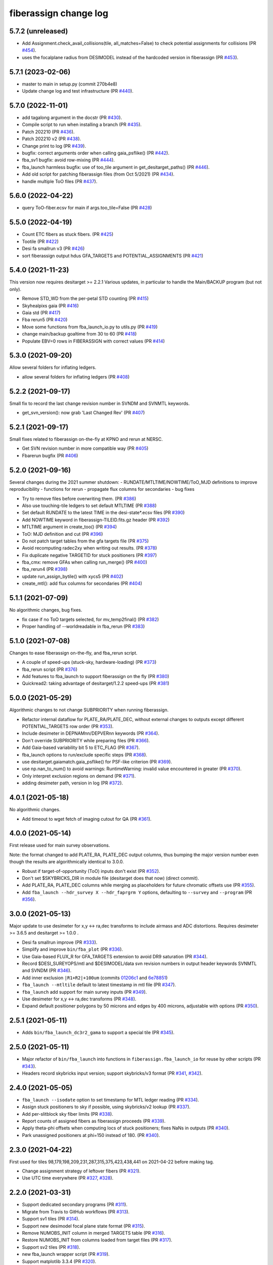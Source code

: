 .. _changes:

fiberassign change log
======================

5.7.2 (unreleased)
------------------

* Add Assignment.check_avail_collisions(tile, all_matches=False) to check potential assignments for collisions (PR `#454`_).
* uses the focalplane radius from DESIMODEL instead of the hardcoded version in fiberassign (PR `#453`_).

.. _`#453`: https://github.com/desihub/fiberassign/pull/453
.. _`#454`: https://github.com/desihub/fiberassign/pull/454

5.7.1 (2023-02-06)
------------------

* master to main in setup.py (commit 270b4e8)
* Update change log and test infrastructure (PR `#440`_).

.. _`#440`: https://github.com/desihub/fiberassign/pull/440


5.7.0 (2022-11-01)
------------------

* add tagalong argument in the docstr (PR `#430`_).
* Compile script to run when installing a branch (PR `#435`_).
* Patch 202210 (PR `#436`_).
* Patch 202210 v2 (PR `#438`_).
* Change print to log (PR `#439`_).
* bugfix: correct arguments order when calling gaia_psflike() (PR `#442`_).
* fba_sv1 bugfix: avoid row-mixing (PR `#444`_).
* fba_launch harmless bugfix: use of too_tile argument in get_desitarget_paths() (PR `#446`_).
* Add old script for patching fiberassign files (from Oct 5/2021) (PR `#434`_).
* handle multiple ToO files (PR `#437`_).

.. _`#430`: https://github.com/desihub/fiberassign/pull/430
.. _`#435`: https://github.com/desihub/fiberassign/pull/435
.. _`#436`: https://github.com/desihub/fiberassign/pull/436
.. _`#438`: https://github.com/desihub/fiberassign/pull/438
.. _`#439`: https://github.com/desihub/fiberassign/pull/439
.. _`#442`: https://github.com/desihub/fiberassign/pull/442
.. _`#444`: https://github.com/desihub/fiberassign/pull/444
.. _`#446`: https://github.com/desihub/fiberassign/pull/446
.. _`#434`: https://github.com/desihub/fiberassign/pull/434
.. _`#437`: https://github.com/desihub/fiberassign/pull/437

5.6.0 (2022-04-22)
------------------

* query ToO-fiber.ecsv for main if args.too_tile=False (PR `#428`_)

.. _`#428`: https://github.com/desihub/fiberassign/pull/428

5.5.0 (2022-04-19)
------------------

* Count ETC fibers as stuck fibers. (PR `#425`_)
* Tootile (PR `#422`_)
* Desi fa smallrun v3 (PR `#426`_)
* sort fiberassign output hdus GFA_TARGETS and POTENTIAL_ASSIGNMENTS (PR `#421`_)

.. _`#425`: https://github.com/desihub/fiberassign/pull/425
.. _`#422`: https://github.com/desihub/fiberassign/pull/422
.. _`#426`: https://github.com/desihub/fiberassign/pull/426
.. _`#421`: https://github.com/desihub/fiberassign/pull/421

5.4.0 (2021-11-23)
------------------

This version now requires desitarget >= 2.2.1
Various updates, in particular to handle the Main/BACKUP program (but not only).

* Remove STD_WD from the per-petal STD counting (PR `#415`_)
* Skyhealpixs gaia (PR `#416`_)
* Gaia std (PR `#417`_)
* Fba rerun5 (PR `#420`_)
* Move some functions from fba_launch_io.py to utils.py (PR `#419`_)
* change main/backup goaltime from 30 to 60 (PR `#418`_)
* Populate EBV=0 rows in FIBERASSIGN with correct values (PR `#414`_)

.. _`#415`: https://github.com/desihub/fiberassign/pull/415
.. _`#416`: https://github.com/desihub/fiberassign/pull/416
.. _`#417`: https://github.com/desihub/fiberassign/pull/417
.. _`#420`: https://github.com/desihub/fiberassign/pull/420
.. _`#419`: https://github.com/desihub/fiberassign/pull/419
.. _`#418`: https://github.com/desihub/fiberassign/pull/418
.. _`#414`: https://github.com/desihub/fiberassign/pull/414


5.3.0 (2021-09-20)
------------------

Allow several folders for inflating ledgers.

* allow several folders for inflating ledgers (PR `#408`_)

.. _`#408`: https://github.com/desihub/fiberassign/pull/408

5.2.2 (2021-09-17)
------------------

Small fix to record the last change revision number in SVNDM and SVNMTL keywords.

* get_svn_version(): now grab 'Last Changed Rev' (PR `#407`_)

.. _`#407`: https://github.com/desihub/fiberassign/pull/407

5.2.1 (2021-09-17)
------------------

Small fixes related to fiberassign on-the-fly at KPNO and rerun at NERSC.

* Get SVN revision number in more compatible way (PR `#405`_)
* Fbarerun bugfix (PR `#406`_)

.. _`#405`: https://github.com/desihub/fiberassign/pull/405
.. _`#406`: https://github.com/desihub/fiberassign/pull/406

5.2.0 (2021-09-16)
------------------

Several changes during the 2021 summer shutdown:
- RUNDATE/MTLTIME/NOWTIME/ToO_MJD definitions to improve reproducibility
- functions for rerun
- propagate flux columns for secondaries
- bug fixes

* Try to remove files before overwriting them. (PR `#386`_)
* Also use touching-tile ledgers to set default MTLTIME (PR `#388`_)
* Set default RUNDATE to the latest TIME in the desi-state*.ecsv files (PR `#390`_)
* Add NOWTIME keyword in fiberassign-TILEID.fits.gz header (PR `#392`_)
* MTLTIME argument in create_too() (PR `#394`_)
* ToO: MJD definition and cut (PR `#396`_)
* Do not patch target tables from the gfa targets file (PR `#375`_)
* Avoid recomputing radec2xy when writing out results. (PR `#378`_)
* Fix duplicate negative TARGETID for stuck positioners (PR `#397`_)
* fba_cmx: remove GFAs when calling run_merge() (PR `#400`_)
* fba_rerun4 (PR `#398`_)
* update run_assign_bytile() with xycs5 (PR `#402`_)
* create_mtl(): add flux columns for secondaries (PR `#404`_)

.. _`#386`: https://github.com/desihub/fiberassign/pull/386
.. _`#388`: https://github.com/desihub/fiberassign/pull/388
.. _`#390`: https://github.com/desihub/fiberassign/pull/390
.. _`#392`: https://github.com/desihub/fiberassign/pull/392
.. _`#394`: https://github.com/desihub/fiberassign/pull/394
.. _`#396`: https://github.com/desihub/fiberassign/pull/396
.. _`#375`: https://github.com/desihub/fiberassign/pull/375
.. _`#378`: https://github.com/desihub/fiberassign/pull/378
.. _`#397`: https://github.com/desihub/fiberassign/pull/397
.. _`#400`: https://github.com/desihub/fiberassign/pull/400
.. _`#398`: https://github.com/desihub/fiberassign/pull/398
.. _`#402`: https://github.com/desihub/fiberassign/pull/402
.. _`#404`: https://github.com/desihub/fiberassign/pull/404


5.1.1 (2021-07-09)
------------------

No algorithmic changes, bug fixes.

* fix case if no ToO targets selected, for mv_temp2final() (PR `#382`_)
* Proper handling of --worldreadable in fba_rerun (PR `#383`_)

.. _`#382`: https://github.com/desihub/fiberassign/pull/382
.. _`#383`: https://github.com/desihub/fiberassign/pull/383

5.1.0 (2021-07-08)
------------------

Changes to ease fiberassign on-the-fly, and fba_rerun script.

* A couple of speed-ups (stuck-sky, hardware-loading) (PR `#373`_)
* fba_rerun script (PR `#376`_)
* Add features to fba_launch to support fiberassign on the fly (PR `#380`_)
* Quickread2: taking advantage of desitarget/1.2.2 speed-ups (PR `#381`_)

.. _`#373`: https://github.com/desihub/fiberassign/pull/373
.. _`#376`: https://github.com/desihub/fiberassign/pull/376
.. _`#380`: https://github.com/desihub/fiberassign/pull/380
.. _`#381`: https://github.com/desihub/fiberassign/pull/381

5.0.0 (2021-05-29)
------------------

Algorithmic changes to not change SUBPRIORITY when running fiberassign.

* Refactor internal dataflow for PLATE_RA/PLATE_DEC, without external
  changes to outputs except different POTENTIAL_TARGETS row order (PR `#353`_).
* Include desimeter in DEPNAMnn/DEPVERnn keywords (PR `#364`_).
* Don't override SUBPRIORITY while preparing files (PR `#366`_).
* Add Gaia-based variability bit 5 to ETC_FLAG (PR `#367`_).
* fba_launch options to run/exclude specific steps (PR `#368`_).
* use desitarget.gaiamatch.gaia_psflike() for PSF-like criterion (PR `#369`_).
* use np.nan_to_num() to avoid warnings: RuntimeWarning: invalid value encountered in greater (PR `#370`_).
* Only interpret exclusion regions on demand (PR `#371`_).
* adding desimeter path, version in log (PR `#372`_).

.. _`#353`: https://github.com/desihub/fiberassign/pull/353
.. _`#364`: https://github.com/desihub/fiberassign/pull/364
.. _`#366`: https://github.com/desihub/fiberassign/pull/366
.. _`#367`: https://github.com/desihub/fiberassign/pull/367
.. _`#368`: https://github.com/desihub/fiberassign/pull/368
.. _`#369`: https://github.com/desihub/fiberassign/pull/369
.. _`#370`: https://github.com/desihub/fiberassign/pull/370
.. _`#371`: https://github.com/desihub/fiberassign/pull/371
.. _`#372`: https://github.com/desihub/fiberassign/pull/372

4.0.1 (2021-05-18)
------------------

No algorithmic changes.

* Add timeout to wget fetch of imaging cutout for QA (PR `#361`_).

.. _`#361`: https://github.com/desihub/fiberassign/pull/361

4.0.0 (2021-05-14)
------------------

First release used for main survey observations.

Note: the format changed to add PLATE_RA, PLATE_DEC output columns, thus
bumping the major version number even though the results are algorithmically
identical to 3.0.0.

* Robust if target-of-opportunity (ToO) inputs don't exist (PR `#352`_).
* Don't set $SKYBRICKS_DIR in module file (desitarget does that now) (direct commit).
* Add PLATE_RA, PLATE_DEC columns while merging as placeholders for future
  chromatic offsets use (PR `#355`_).
* Add ``fba_launch --hdr_survey X --hdr_faprgrm Y`` options, defaulting to
  ``--survey`` and ``--program`` (PR `#356`_).

.. _`#352`: https://github.com/desihub/fiberassign/pull/352
.. _`#355`: https://github.com/desihub/fiberassign/pull/355
.. _`#356`: https://github.com/desihub/fiberassign/pull/356

3.0.0 (2021-05-13)
------------------

Major update to use desimeter for x,y <-> ra,dec transforms to include
airmass and ADC distortions.
Requires desimeter >= 3.6.5 and desitarget >= 1.0.0 .

* Desi fa smallrun improve (PR `#333`_).
* Simplify and improve ``bin/fba_plot`` (PR `#336`_).
* Use Gaia-based FLUX_R for GFA_TARGETS extension to avoid DR9 saturation
  (PR `#344`_).
* Record $DESI_SUREYOPS/mtl and $DESIMODEL/data svn revision numbers in
  output header keywords SVNMTL and SVNDM (PR `#346`_).
* Add inner exclusion ``|R1+R2|+100um`` (commits `01206c1`_ and `6e78851`_)
* ``fba_launch --mtltile`` default to latest timestamp in mtl file (PR `#347`_).
* ``fba_launch`` add support for main survey inputs (PR `#349`_).
* Use desimeter for x,y <-> ra,dec transforms (PR `#348`_).
* Expand default positioner polygons by 50 microns and edges by 400 microns,
  adjustable with options (PR `#350`_).

.. _`#333`: https://github.com/desihub/fiberassign/pull/333
.. _`#336`: https://github.com/desihub/fiberassign/pull/336
.. _`#346`: https://github.com/desihub/fiberassign/pull/346
.. _`01206c1`: https://github.com/desihub/fiberassign/commit/01206c14d397df3e7901220257b826c721a66762
.. _`6e78851`: https://github.com/desihub/fiberassign/commit/6e78851160ebe10a172f5121391121c78242306f
.. _`#344`: https://github.com/desihub/fiberassign/pull/344
.. _`#347`: https://github.com/desihub/fiberassign/pull/347
.. _`#348`: https://github.com/desihub/fiberassign/pull/348
.. _`#349`: https://github.com/desihub/fiberassign/pull/349
.. _`#350`: https://github.com/desihub/fiberassign/pull/350

2.5.1 (2021-05-11)
------------------

* Adds ``bin/fba_launch_dc3r2_gama`` to support a special tile (PR `#345`_).

.. _`#345`: https://github.com/desihub/fiberassign/pull/345

2.5.0 (2021-05-11)
------------------

* Major refactor of ``bin/fba_launch`` into functions in
  ``fiberassign.fba_launch_io`` for reuse by other scripts (PR `#343`_).
* Headers record skybricks input version; support skybricks/v3 format
  (PR `#341`_, `#342`_).

.. _`#341`: https://github.com/desihub/fiberassign/pull/341
.. _`#342`: https://github.com/desihub/fiberassign/pull/342
.. _`#343`: https://github.com/desihub/fiberassign/pull/343

2.4.0 (2021-05-05)
------------------

* ``fba_launch --isodate`` option to set timestamp for MTL ledger reading
  (PR `#334`_).
* Assign stuck positioners to sky if possible, using skybricks/v2 lookup
  (PR `#337`_).
* Add per-slitblock sky fiber limits (PR `#338`_).
* Report counts of assigned fibers as fiberassign proceeds (PR `#339`_).
* Apply theta-phi offsets when computing locs of stuck positioners;
  fixes NaNs in outputs (PR `#340`_).
* Park unassigned positioners at phi=150 instead of 180. (PR `#340`_).

.. _`#334`: https://github.com/desihub/fiberassign/pull/334
.. _`#337`: https://github.com/desihub/fiberassign/pull/337
.. _`#338`: https://github.com/desihub/fiberassign/pull/338
.. _`#339`: https://github.com/desihub/fiberassign/pull/339
.. _`#340`: https://github.com/desihub/fiberassign/pull/340

2.3.0 (2021-04-22)
------------------

First used for tiles 98,179,198,209,231,287,315,375,423,438,441
on 2021-04-22 before making tag.

* Change assignment strategy of leftover fibers (PR `#321`_).
* Use UTC time everywhere (PR `#327`_, `#328`_).

.. _`#321`: https://github.com/desihub/fiberassign/pull/321
.. _`#327`: https://github.com/desihub/fiberassign/pull/327
.. _`#328`: https://github.com/desihub/fiberassign/pull/328

2.2.0 (2021-03-31)
------------------

* Support dedicated secondary programs (PR `#311`_).
* Migrate from Travis to GitHub workflows (PR `#313`_).
* Support sv1 tiles (PR `#314`_).
* Support new desimodel focal plane state format (PR `#315`_).
* Remove NUMOBS_INIT column in merged TARGETS table (PR `#316`_).
* Restore NUMOBS_INIT from columns loaded from target files (PR `#317`_).
* Support sv2 tiles (PR `#318`_).
* new fba_launch wrapper script (PR `#319`_).
* Support matplotlib 3.3.4 (PR `#320`_).
* use desitarget write_skies instead of write_targets for skies
  (commit dd69bdd)

.. _`#311`: https://github.com/desihub/fiberassign/pull/311
.. _`#313`: https://github.com/desihub/fiberassign/pull/313
.. _`#314`: https://github.com/desihub/fiberassign/pull/314
.. _`#315`: https://github.com/desihub/fiberassign/pull/315
.. _`#316`: https://github.com/desihub/fiberassign/pull/316
.. _`#317`: https://github.com/desihub/fiberassign/pull/317
.. _`#318`: https://github.com/desihub/fiberassign/pull/318
.. _`#319`: https://github.com/desihub/fiberassign/pull/319
.. _`#320`: https://github.com/desihub/fiberassign/pull/320

2.1.1 (2021-02-11)
------------------

* Added bin/sv1-summary.py (PR `#301`_, `#308`_).
* Updates for secondary target support (PR `#303`_).
* Orion Rosette Praesepe support (PR `#306`_).
* Fba cmx update (PR `#307`_).
* Remove unnecessary (incorrect) -Wstrict-prototypes compile flag (PR `#309`_).

.. _`#301`: https://github.com/desihub/fiberassign/pull/301
.. _`#303`: https://github.com/desihub/fiberassign/pull/303
.. _`#306`: https://github.com/desihub/fiberassign/pull/306
.. _`#307`: https://github.com/desihub/fiberassign/pull/307
.. _`#308`: https://github.com/desihub/fiberassign/pull/308
.. _`#309`: https://github.com/desihub/fiberassign/pull/309


2.1.0 (2020-12-23)
------------------

Major script and format updates for SV1 in December 2020.

* Add `SV1_*_TARGET` columns (PR `#287`_).
* fba_cmx gzip output (PR `#288`_).
* Add fba_sv1 script (PR `#289`_, `#291`_, `#293`_, `#294`_, `#299`_).
* Use read_targets_in_tiles quick=True option (PR `#290`_).
* Option for specifying proper motion epoch --pmtime (PR `#295`_).
* Update default fiberassign columns (PR `#297`_, `#298`_).

.. _`#287`: https://github.com/desihub/fiberassign/pull/287
.. _`#288`: https://github.com/desihub/fiberassign/pull/288
.. _`#289`: https://github.com/desihub/fiberassign/pull/289
.. _`#290`: https://github.com/desihub/fiberassign/pull/290
.. _`#291`: https://github.com/desihub/fiberassign/pull/291
.. _`#293`: https://github.com/desihub/fiberassign/pull/293
.. _`#294`: https://github.com/desihub/fiberassign/pull/294
.. _`#295`: https://github.com/desihub/fiberassign/pull/295
.. _`#297`: https://github.com/desihub/fiberassign/pull/297
.. _`#298`: https://github.com/desihub/fiberassign/pull/298
.. _`#299`: https://github.com/desihub/fiberassign/pull/299

2.0.0 (2020-12-11)
------------------

NOTE: New major version number due to fiberassign format changes.

* Enable easier embedding of fiberassign in other codes (PR `#274`_)
* Added fba_cmx script for commissioning
  (PR `#277`_, `#280`_, `#281`_, `#283`_, `#286`_).
* Reduces the number of target columns propagated into the fiberassign
  file (PR `#279`_)
* Add SUPP_SKY targets to OBJTYPE=SKY (PR `#282`_).

.. _`#274`: https://github.com/desihub/fiberassign/pull/274
.. _`#277`: https://github.com/desihub/fiberassign/pull/277
.. _`#279`: https://github.com/desihub/fiberassign/pull/279
.. _`#280`: https://github.com/desihub/fiberassign/pull/280
.. _`#281`: https://github.com/desihub/fiberassign/pull/281
.. _`#282`: https://github.com/desihub/fiberassign/pull/282
.. _`#283`: https://github.com/desihub/fiberassign/pull/283
.. _`#286`: https://github.com/desihub/fiberassign/pull/286

1.4.2 (2020-10-02)
------------------

* Support C++11, not requiring C++14 (PR `#273`_).

.. _`#273`: https://github.com/desihub/fiberassign/pull/273

1.4.1 (2020-08-04)
------------------

* Fix tests and qa-fiberassign (PR `#269`_).
* Simplify handling of MWS secondary bits in creating sv1_sciencemask (PR `#268`_).
* Fix bug in the range checking of positioner theta / phi angles (PR `#267`_).
* Move the checks for positioner reachability from the assignment code to the
  TargetsAvailable class (PR `#264`_).
* Use a specific rundate for unit tests, to ensure consistent focalplane
  model (PR `#262`_).

.. _`#262`: https://github.com/desihub/fiberassign/pull/262
.. _`#264`: https://github.com/desihub/fiberassign/pull/264
.. _`#267`: https://github.com/desihub/fiberassign/pull/267
.. _`#268`: https://github.com/desihub/fiberassign/pull/268
.. _`#269`: https://github.com/desihub/fiberassign/pull/269

1.4.0 (2020-03-19)
------------------

* Change assignment algorithm to be based on target order instead of
  fiber order (PR `#258`_).
* Fix radial platescale interpolation to work with latest desimodel (PR `#259`_).

.. _`#258`: https://github.com/desihub/fiberassign/pull/258
.. _`#259`: https://github.com/desihub/fiberassign/pull/259

1.3.1 (2020-03-13)
------------------

* Support supplemental sky targets (PR `#241`_)
* bits4cmxnsv (PR `#245`_)
* Travis updates (PR `#246`_)
* Use curved focal surface internally for assignment (PR `#247`_)
* Change targets to correctly look up desi and secondary mask (PR `#250`_).
* Add minisv2 bits (PR `#252`_).
* Extended QA (PR `#253`_).
* Avoid propagation of 2D target columns into FIBERASSIGN and TARGETS HDU (PR `#255`_)
* Increase target realism in unit tests (PR `#256`_)
* New SV0 science target bits from desitarget/0.37.0 (PR `#257`_)

.. _`#241`: https://github.com/desihub/fiberassign/pull/241
.. _`#245`: https://github.com/desihub/fiberassign/pull/245
.. _`#246`: https://github.com/desihub/fiberassign/pull/246
.. _`#247`: https://github.com/desihub/fiberassign/pull/247
.. _`#250`: https://github.com/desihub/fiberassign/pull/250
.. _`#252`: https://github.com/desihub/fiberassign/pull/252
.. _`#253`: https://github.com/desihub/fiberassign/pull/253
.. _`#255`: https://github.com/desihub/fiberassign/pull/255
.. _`#256`: https://github.com/desihub/fiberassign/pull/256
.. _`#257`: https://github.com/desihub/fiberassign/pull/257

1.3.0 (2019-12-20)
------------------

* Change output filenames to fba-*.fits and fiberassign-*.fits (PR `#235`_).
* Propagate run date/teim and depencency versions to outputs (PR `#240`_).
* Update documentation to more recent data releases (PR `#242`_).

.. _`#235`: https://github.com/desihub/fiberassign/pull/235
.. _`#240`: https://github.com/desihub/fiberassign/pull/240
.. _`#242`: https://github.com/desihub/fiberassign/pull/242

1.2.1 (2019-10-31)
------------------

* Implement GFA and petal boundary exclusion zones (PR `#233`_).
* Plot GFA and petal keepouts for all petals, not just petal zero (PR `#234`_).

.. _`#233`: https://github.com/desihub/fiberassign/pull/233
.. _`#234`: https://github.com/desihub/fiberassign/pull/234

1.2.0 (2019-10-17)
------------------

* QA updates (PR `#216`_, `#230`_).
* Implement field rotation (PR `#219`_).
* Enforce sorting by fiber on output (PR `#223`_).
* fiberassign support for CMX targets + MAIN skies (PR `#224`_).
* Added cmx_science bits for first light targets (PR `#225`_).
* Use per-tile field rotations from desimodel.focalplane.fieldrot (PR `#226`_).
* Add GFA target quality cuts (PR `#227`_).
* Format updates to match ICS and some cleanup (PR `#228`_).

.. _`#216`: https://github.com/desihub/fiberassign/pull/216
.. _`#219`: https://github.com/desihub/fiberassign/pull/219
.. _`#223`: https://github.com/desihub/fiberassign/pull/223
.. _`#224`: https://github.com/desihub/fiberassign/pull/224
.. _`#225`: https://github.com/desihub/fiberassign/pull/225
.. _`#226`: https://github.com/desihub/fiberassign/pull/226
.. _`#227`: https://github.com/desihub/fiberassign/pull/227
.. _`#228`: https://github.com/desihub/fiberassign/pull/228
.. _`#230`: https://github.com/desihub/fiberassign/pull/230

1.1.0 (2019-09-25)
------------------

* Dynamic focalplane model (PR `#207`_).
* Add new bits to the cmx sciencemask and std mask (PR `#213`_).

.. _`#213`: https://github.com/desihub/fiberassign/pull/213
.. _`#207`: https://github.com/desihub/fiberassign/pull/207


1.0.4 (2019-06-24)
------------------

* Fix an issue with reproducibility of the ordering of available tile-fibers
  for each target (PR `#203`_).
* Switch to using device location (rather than fiber ID) as an indexing key
  throughout the code (PR `#204`_).
* Remove "short cut" when computing fiber collisions.  Always do the collision
  check (PR `#206`_).
* Restore sorting of output assignment in fiber ID order rather than device
  location (PR `#208`_).

.. _`#203`: https://github.com/desihub/fiberassign/pull/203
.. _`#204`: https://github.com/desihub/fiberassign/pull/204
.. _`#206`: https://github.com/desihub/fiberassign/pull/206
.. _`#208`: https://github.com/desihub/fiberassign/pull/208

1.0.3 (2019-05-30)
------------------

* PR `#202`_:

  * Gracefully allow fiberassign --stdstar to have duplicates with --mtl
  * Expose fba_run --sciencemask, --stdmask, etc. to fiberassign too
  * support fitsio 1.0.x
  * fix uninitialized variables bug

.. _`#202`: https://github.com/desihub/fiberassign/pull/202

1.0.1 (2019-05-13)
------------------

* Support different default masks for each program (PR `#193`_).
* Assign SAFE targets as backup if no SKY are available for sky monitor
  (PR `#191`_).
* Restored "safe" target type instead of just low priority science (PR `#189`_).
* Reorganized high-level code into package instead of script (PR `#188`_).

.. _`#188`: https://github.com/desihub/fiberassign/pull/188
.. _`#189`: https://github.com/desihub/fiberassign/pull/189
.. _`#191`: https://github.com/desihub/fiberassign/pull/191
.. _`#193`: https://github.com/desihub/fiberassign/pull/193

1.0.0 (2019-02-22)
------------------

* First tag of refactor/rewrite after merge (PR `#153`_).
* New C++ extension wrapped with pybind11.
* Python functions for I/O, visualization, QA.
* New commandline scripts for running assignment, merging input catalogs
  with output, making plots of outputs, etc.
* Overhaul of documentation.

.. _`#153`: https://github.com/desihub/fiberassign/pull/153

0.11.1 (2019-01-25)
-------------------

* Bug fix when using non-standard tiling (PR `#158`_).

.. _`#158`: https://github.com/desihub/fiberassign/pull/158

0.11.0 (2018-12-16)
-------------------

* Format updates to be closer to ICS fiberassign data model (PR `#157`_).
* Set `OBJTYPE='BAD'` and `DESI_TARGET=desi_mask.NO_TARGET` for broken, stuck,
  and unassigned fibers (PR `#154`_).
* Fix POTENTIAL target assignments HDU (broken in 0.10.2) (PR `#156`_).

.. _`#154`: https://github.com/desihub/fiberassign/pull/154
.. _`#156`: https://github.com/desihub/fiberassign/pull/156
.. _`#157`: https://github.com/desihub/fiberassign/pull/157

0.10.2 (2018-11-07)
-------------------

* Sort output by fiberid (PR `#147`_).
* Simplify required options (PR `#149`_).
* Add `--version` option (PR `#150`_).

.. _`#147`: https://github.com/desihub/fiberassign/pull/147
.. _`#149`: https://github.com/desihub/fiberassign/pull/149
.. _`#150`: https://github.com/desihub/fiberassign/pull/150

0.10.0 (2018-09-26)
-------------------

* Support both STD_FSTAR and STD bit names (PR `#139`_).
* Add more columns to output (PR `#141`_).
* Additional changes to try to match the data model (PR `#144`_).
* Fix collision calculation (PR `#146`_).

.. _`#139`: https://github.com/desihub/fiberassign/pull/139
.. _`#141`: https://github.com/desihub/fiberassign/pull/141
.. _`#144`: https://github.com/desihub/fiberassign/pull/144
.. _`#146`: https://github.com/desihub/fiberassign/pull/146


0.9.0 (2018-07-18)
------------------

* Standard star DESI_TARGET mask as input parameter (PR `#114`_).
* :command:`fiberassign` is now a python wrapper around the C++ executable (PR `#116`_).
* Adds sky monitor fiber assignments (PR `#119`_).
* Adds GFA targets HDU (PR `#122`_).
* Code format cleanup (PR `#123`_).
* Update build files; fix valgrind / compiler warnings (PR `#124`_).
* Bug fix: do not assume tileid is 5 digits long (PR `#126`_).
* Fixes sign flip in x,y <-> RA,dec conversions  (PR `#127`_).
* Checks for missing files (PR `#128`_).
* Fix unclosed file error (PR `#129`_).
* Bug fix: overflowing integer for SS flag (PR `#131`_).
* Show stuck/broken/unassigned fibers in :command:`qa-fiberassign` (PR `#132`_).

.. _`#114`: https://github.com/desihub/fiberassign/pull/114
.. _`#116`: https://github.com/desihub/fiberassign/pull/116
.. _`#119`: https://github.com/desihub/fiberassign/pull/119
.. _`#122`: https://github.com/desihub/fiberassign/pull/122
.. _`#123`: https://github.com/desihub/fiberassign/pull/123
.. _`#124`: https://github.com/desihub/fiberassign/pull/124
.. _`#126`: https://github.com/desihub/fiberassign/pull/126
.. _`#127`: https://github.com/desihub/fiberassign/pull/127
.. _`#128`: https://github.com/desihub/fiberassign/pull/128
.. _`#129`: https://github.com/desihub/fiberassign/pull/129
.. _`#131`: https://github.com/desihub/fiberassign/pull/131
.. _`#132`: https://github.com/desihub/fiberassign/pull/132

0.8.1 (2018-05-10)
------------------

* New FIBERMASK columns in fibermap files. (PR `#112`_).
* Computes RA+dec for unassigned, stuck, and broken fibers. (PR `#112`_).

.. _`#112`: https://github.com/desihub/fiberassign/pull/112


0.8.0 (2019-03-29)
------------------

* Clean up the command-line interface (PR `#105`_).
* Make fiberassign take more responsibility for installing itself (PR `#104`_).
* Allow fiberassign to report its version (PR `#104`_).

.. _`#105`: https://github.com/desihub/fiberassign/pull/105
.. _`#104`: https://github.com/desihub/fiberassign/pull/104

0.7.1 (2018-03-01)
------------------

* Fixed ``qa-fiberassign`` imports for desitarget 0.19.0 (PR `#102`_).

.. _`#102`: https://github.com/desihub/fiberassign/pull/102

0.7.0 (2018-02-23)
------------------

* Fill unassigned fibers with sky and stdstars if possible (PR `#100`_).
* Account for broken fibers and stuck positioners (PR `#101`_).

.. _`#101`: https://github.com/desihub/fiberassign/pull/101
.. _`#100`: https://github.com/desihub/fiberassign/pull/100

0.6.0 (2017-11-09)
------------------

* Guarantee that higher priority targets are placed first (PR `#84`_).
* Keep RA, Dec as double precision, not single precision (PR `#88`_).

.. _`#84`: https://github.com/desihub/fiberassign/pull/84
.. _`#88`: https://github.com/desihub/fiberassign/pull/88

0.5.3 (2017-09-30)
------------------

* ``bin/qa-fiberassign`` bug fixes.

0.5.2 (2017-09-30)
------------------

* Fixed indexing bug for ``LOCATION`` output.
* added WIP ``bin/qa-fiberassign``.
* Fixed missing collision checks (PR `#81`_).

.. _`#81`: https://github.com/desihub/fiberassign/pull/81

0.5.1 (2017-06-30)
------------------

* Reference tag.
